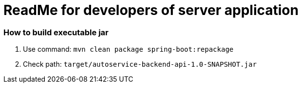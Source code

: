 = ReadMe for developers of server application

=== How to build executable jar

. Use command: ```mvn clean package spring-boot:repackage```
. Check path: ```target/autoservice-backend-api-1.0-SNAPSHOT.jar```

